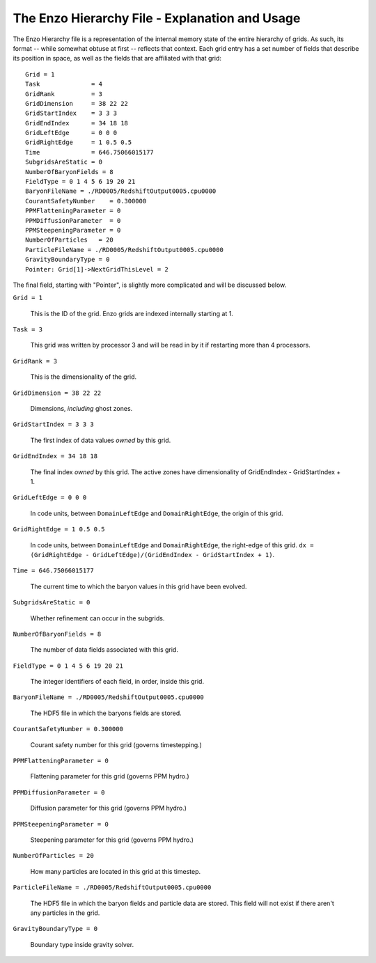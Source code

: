 The Enzo Hierarchy File - Explanation and Usage
===============================================

The Enzo Hierarchy file is a representation of the internal memory
state of the entire hierarchy of grids. As such, its format --
while somewhat obtuse at first -- reflects that context. Each grid
entry has a set number of fields that describe its position in
space, as well as the fields that are affiliated with that grid:

.. highlight:: none

::

    Grid = 1
    Task              = 4
    GridRank          = 3
    GridDimension     = 38 22 22 
    GridStartIndex    = 3 3 3 
    GridEndIndex      = 34 18 18 
    GridLeftEdge      = 0 0 0 
    GridRightEdge     = 1 0.5 0.5 
    Time              = 646.75066015177
    SubgridsAreStatic = 0
    NumberOfBaryonFields = 8
    FieldType = 0 1 4 5 6 19 20 21 
    BaryonFileName = ./RD0005/RedshiftOutput0005.cpu0000
    CourantSafetyNumber    = 0.300000
    PPMFlatteningParameter = 0
    PPMDiffusionParameter  = 0
    PPMSteepeningParameter = 0
    NumberOfParticles   = 20
    ParticleFileName = ./RD0005/RedshiftOutput0005.cpu0000
    GravityBoundaryType = 0
    Pointer: Grid[1]->NextGridThisLevel = 2

The final field, starting with "Pointer", is slightly more
complicated and will be discussed below.

``Grid = 1``

  This is the ID of the grid. Enzo grids are indexed internally
  starting at 1.

``Task = 3``

  This grid was written by processor 3 and will be read in by it if
  restarting more than 4 processors.

``GridRank = 3``

  This is the dimensionality of the grid.

``GridDimension = 38 22 22``

  Dimensions, *including* ghost zones.

``GridStartIndex = 3 3 3``

  The first index of data values *owned* by this grid.

``GridEndIndex = 34 18 18``

  The final index *owned* by this grid. The active zones have
  dimensionality of GridEndIndex - GridStartIndex + 1.

``GridLeftEdge = 0 0 0``

  In code units, between ``DomainLeftEdge`` and ``DomainRightEdge``,
  the origin of this grid.

``GridRightEdge = 1 0.5 0.5``

  In code units, between ``DomainLeftEdge`` and ``DomainRightEdge``,
  the right-edge of this grid. ``dx = (GridRightEdge -
  GridLeftEdge)/(GridEndIndex - GridStartIndex + 1)``.


``Time = 646.75066015177``

  The current time to which the baryon values in this grid have been
  evolved.


``SubgridsAreStatic = 0``

  Whether refinement can occur in the subgrids.

``NumberOfBaryonFields = 8``

  The number of data fields associated with this grid.

``FieldType = 0 1 4 5 6 19 20 21``

  The integer identifiers of each field, in order, inside this grid.

``BaryonFileName = ./RD0005/RedshiftOutput0005.cpu0000``

  The HDF5 file in which the baryons fields are stored.

``CourantSafetyNumber = 0.300000``

  Courant safety number for this grid (governs timestepping.)

``PPMFlatteningParameter = 0``

  Flattening parameter for this grid (governs PPM hydro.)

``PPMDiffusionParameter = 0``

  Diffusion parameter for this grid (governs PPM hydro.)

``PPMSteepeningParameter = 0``

  Steepening parameter for this grid (governs PPM hydro.)

``NumberOfParticles = 20``

  How many particles are located in this grid at this timestep.

``ParticleFileName = ./RD0005/RedshiftOutput0005.cpu0000``

  The HDF5 file in which the baryon fields and particle data are
  stored.  This field will not exist if there aren't any particles in
  the grid.

``GravityBoundaryType = 0``

   Boundary type inside gravity solver.




